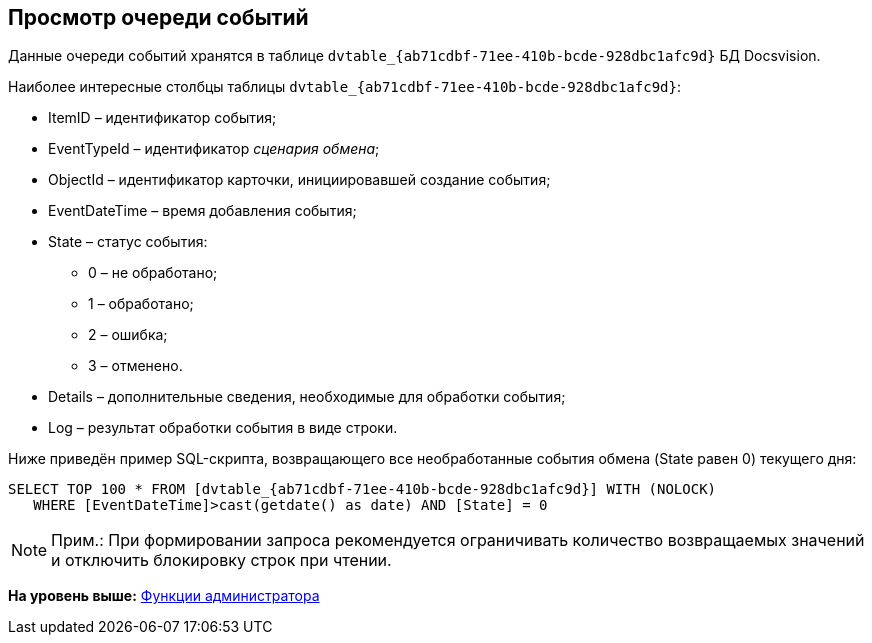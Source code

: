 [[ariaid-title1]]
== Просмотр очереди событий

Данные очереди событий хранятся в таблице [.ph .filepath]`dvtable_\{ab71cdbf-71ee-410b-bcde-928dbc1afc9d}` БД Docsvision.

Наиболее интересные столбцы таблицы [.ph .filepath]`dvtable_\{ab71cdbf-71ee-410b-bcde-928dbc1afc9d}`:

* ItemID – идентификатор события;
* EventTypeId – идентификатор [.dfn .term]_сценария обмена_;
* ObjectId – идентификатор карточки, инициировавшей создание события;
* EventDateTime – время добавления события;
* State – статус события:
** 0 – не обработано;
** 1 – обработано;
** 2 – ошибка;
** 3 – отменено.
* Details – дополнительные сведения, необходимые для обработки события;
* Log – результат обработки события в виде строки.

Ниже приведён пример SQL-скрипта, возвращающего все необработанные события обмена (State равен 0) текущего дня:

[source,pre,codeblock]
----
SELECT TOP 100 * FROM [dvtable_{ab71cdbf-71ee-410b-bcde-928dbc1afc9d}] WITH (NOLOCK)
   WHERE [EventDateTime]>cast(getdate() as date) AND [State] = 0
----

[NOTE]
====
[.note__title]#Прим.:# При формировании запроса рекомендуется ограничивать количество возвращаемых значений и отключить блокировку строк при чтении.
====

*На уровень выше:* xref:../topics/Administrator_functions.adoc[Функции администратора]
